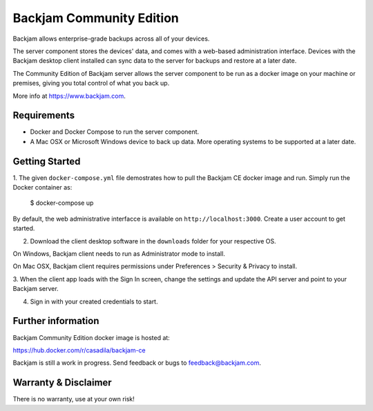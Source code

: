 Backjam Community Edition
==================================================

Backjam allows enterprise-grade backups across all of your devices.

The server component stores the devices' data, and comes with a web-based administration interface.
Devices with the Backjam desktop client installed can sync data to the server for backups and restore at a later date.

The Community Edition of Backjam server allows the server component to be run as a docker image 
on your machine or premises, giving you total control of what you back up.

More info at https://www.backjam.com.

Requirements
--------------

- Docker and Docker Compose to run the server component.
- A Mac OSX or Microsoft Windows device to back up data. More operating systems to be supported at a later date.

Getting Started
------------------

1. The given ``docker-compose.yml`` file demostrates how to pull the Backjam CE docker image and run.
Simply run the Docker container as:

    $ docker-compose up

By default, the web administrative interfacce is available on ``http://localhost:3000``.
Create a user account to get started. 

2. Download the client desktop software in the ``downloads`` folder for your respective OS.

On Windows, Backjam client needs to run as Administrator mode to install.

On Mac OSX, Backjam client requires permissions under Preferences > Security & Privacy to install.

3.  When the client app loads with the Sign In screen, change the settings and update the API server 
and point to your Backjam server.

4. Sign in with your created credentials to start.


Further information
---------------------

Backjam Community Edition docker image is hosted at:

https://hub.docker.com/r/casadila/backjam-ce

Backjam is still a work in progress. 
Send feedback or bugs to feedback@backjam.com.

Warranty & Disclaimer
-----------------------

There is no warranty, use at your own risk!
